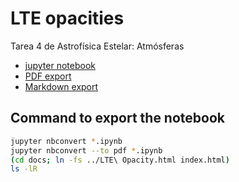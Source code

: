 * LTE opacities
Tarea 4 de Astrofísica Estelar: Atmósferas

+ [[file:LTE%20Opacity.ipynb][jupyter notebook]]
+ [[file:LTE%20Opacity.pdf][PDF export]]
+ [[file:LTE%20Opacity.md][Markdown export]]


** Command to export the notebook
#+BEGIN_SRC bash :results verbatim
jupyter nbconvert *.ipynb
jupyter nbconvert --to pdf *.ipynb
(cd docs; ln -fs ../LTE\ Opacity.html index.html)
ls -lR 
#+END_SRC

#+RESULTS:
#+begin_example
total 7624
-rw-r--r--@  1 will  staff  1432053 Sep 20 10:43 LTE Opacity.html
-rw-r--r--@  1 will  staff  1329589 Sep 18 22:27 LTE Opacity.ipynb
-rw-r--r--@  1 will  staff    32054 Sep 18 17:54 LTE Opacity.md
-rw-r--r--@  1 will  staff   909441 Sep 20 10:43 LTE Opacity.pdf
drwxr-xr-x@ 20 will  staff      680 Sep 18 17:54 LTE Opacity_files
-rw-r--r--@  1 will  staff     1219 Sep 18 18:26 README.org
drwxr-xr-x@  3 will  staff      102 Sep 14 09:00 __pycache__
-rw-r--r--@  1 will  staff     4587 Sep 20 10:39 dark-jupyter-wjh.css
-rw-r--r--@  1 will  staff       26 Sep 20 09:51 default.css
drwxr-xr-x@  3 will  staff      102 Sep 20 10:45 docs
-rw-r--r--@  1 will  staff     7153 Mar  8  2012 lteopacity.py
-rw-r--r--@  1 will  staff    38664 Sep 16 23:15 test_opacity_a.png
-rw-r--r--@  1 will  staff    44093 Sep 16 23:15 test_opacity_b.png
-rw-r--r--@  1 will  staff    40539 Sep 16 23:15 test_opacity_c.png
-rw-r--r--@  1 will  staff    40201 Sep 16 23:15 test_opacity_d.png

./LTE Opacity_files:
total 1680
-rw-r--r--@ 1 will  staff  57509 Sep 20 10:43 LTE Opacity_22_0.png
-rw-r--r--@ 1 will  staff  70232 Sep 20 10:43 LTE Opacity_24_0.png
-rw-r--r--@ 1 will  staff  46131 Sep 20 10:43 LTE Opacity_36_0.png
-rw-r--r--@ 1 will  staff  76438 Sep 20 10:43 LTE Opacity_41_0.png
-rw-r--r--@ 1 will  staff  28999 Sep 20 10:43 LTE Opacity_50_0.png
-rw-r--r--@ 1 will  staff  39767 Sep 20 10:43 LTE Opacity_52_0.png
-rw-r--r--@ 1 will  staff  29566 Sep 20 10:43 LTE Opacity_58_0.png
-rw-r--r--@ 1 will  staff  32221 Sep 20 10:43 LTE Opacity_59_0.png
-rw-r--r--@ 1 will  staff  22944 Sep 20 10:43 LTE Opacity_62_0.png
-rw-r--r--@ 1 will  staff  36919 Sep 20 10:43 LTE Opacity_68_0.png
-rw-r--r--@ 1 will  staff  47500 Sep 20 10:43 LTE Opacity_73_0.png
-rw-r--r--@ 1 will  staff  50891 Sep 20 10:43 LTE Opacity_77_0.png
-rw-r--r--@ 1 will  staff  44707 Sep 20 10:43 LTE Opacity_84_0.png
-rw-r--r--@ 1 will  staff  51330 Sep 20 10:43 LTE Opacity_87_0.png
-rw-r--r--@ 1 will  staff  45476 Sep 20 10:43 LTE Opacity_90_0.png
-rw-r--r--@ 1 will  staff  39438 Sep 20 10:43 LTE Opacity_93_0.png
-rw-r--r--@ 1 will  staff  46429 Sep 20 10:43 LTE Opacity_96_0.png
-rw-r--r--@ 1 will  staff  49964 Sep 20 10:43 LTE Opacity_98_0.png

./__pycache__:
total 16
-rw-r--r--@ 1 will  staff  6316 Sep 14 09:00 lteopacity.cpython-34.pyc

./docs:
total 8
lrwxr-xr-x  1 will  staff  19 Sep 20 10:45 index.html -> ../LTE Opacity.html
#+end_example


